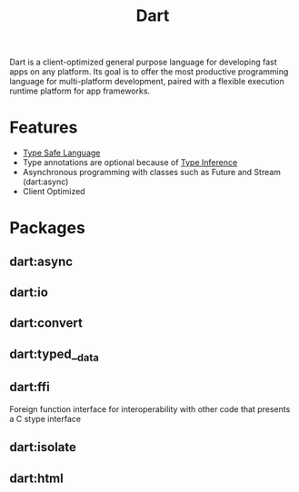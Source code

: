 :PROPERTIES:
:ID:       1fbc4a00-1f40-48d3-a7cf-62f2e89ff486
:END:
#+title: Dart
Dart is a client-optimized general purpose language for developing fast apps on any platform. Its goal is to offer the most productive programming language for multi-platform development, paired with a flexible execution runtime platform for app frameworks.



* Features
+ [[id:48e6dfd4-93d9-4811-855e-c739470e83d1][Type Safe Language]]
+ Type annotations are optional because of [[id:c4e9f377-f854-473b-8ebd-980b5ff02365][Type Inference]]
+ Asynchronous programming with classes such as Future and Stream (dart:async)
+ Client Optimized


* Packages
** dart:async
:PROPERTIES:
:ID:       67933d59-236f-47af-91d4-165a5b313253
:END:
** dart:io
:PROPERTIES:
:ID:       141ed53b-dad8-4a1a-8fed-7e59c0b7f81e
:END:
** dart:convert
:PROPERTIES:
:ID:       7508a77a-8b0d-4d74-a5eb-64eb54ad9745
:END:
** dart:typed__data
** dart:ffi
:PROPERTIES:
:ID:       b39b0789-8299-49d2-9b6b-41c7f5aa6d6f
:END:
Foreign function interface for interoperability with other code that presents a C stype interface
** dart:isolate
:PROPERTIES:
:ID:       4735a5d3-3730-40ec-b10c-195042e35cdf
:END:
** dart:html
:PROPERTIES:
:ID:       8fb2c64d-dc33-4704-88d9-4584d1ec68b1
:END:
** 
